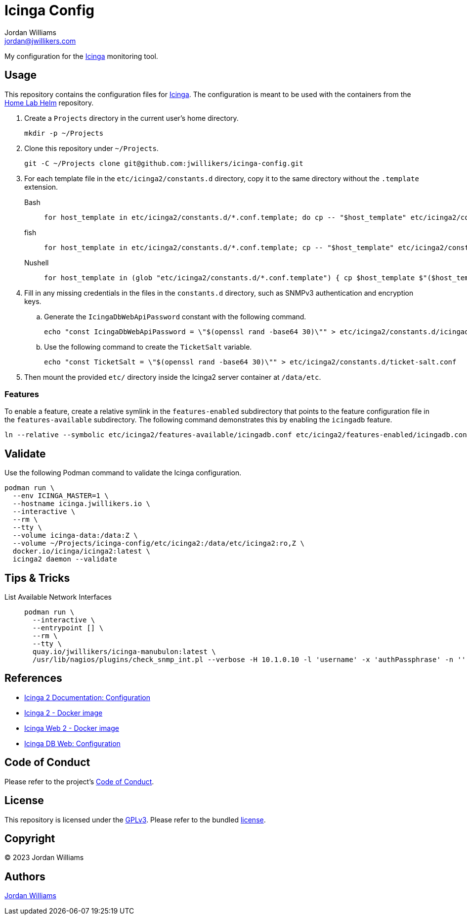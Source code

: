 = Icinga Config
Jordan Williams <jordan@jwillikers.com>
:experimental:
:icons: font
ifdef::env-github[]
:tip-caption: :bulb:
:note-caption: :information_source:
:important-caption: :heavy_exclamation_mark:
:caution-caption: :fire:
:warning-caption: :warning:
endif::[]
:Icinga: https://icinga.com/[Icinga]

My configuration for the {Icinga} monitoring tool.

// todo http://nagios.manubulon.com/index_snmp.html

== Usage

This repository contains the configuration files for {Icinga}.
The configuration is meant to be used with the containers from the https://github.com/jwillikers/home-lab-helm[Home Lab Helm] repository.

. Create a `Projects` directory in the current user's home directory.
+
[,sh]
----
mkdir -p ~/Projects
----

. Clone this repository under `~/Projects`.
+
[,sh]
----
git -C ~/Projects clone git@github.com:jwillikers/icinga-config.git
----

. For each template file in the `etc/icinga2/constants.d` directory, copy it to the same directory without the `.template` extension.
+
Bash::
+
[,sh]
----
for host_template in etc/icinga2/constants.d/*.conf.template; do cp -- "$host_template" etc/icinga2/constants.d/$(basename -- "$host_template" ".template"); done
----

fish::
+
[,sh]
----
for host_template in etc/icinga2/constants.d/*.conf.template; cp -- "$host_template" etc/icinga2/constants.d/(basename -- "$host_template" ".template"); end
----

Nushell::
+
[,sh]
----
for host_template in (glob "etc/icinga2/constants.d/*.conf.template") { cp $host_template $"($host_template | path parse | reject extension | path join)" }
----

. Fill in any missing credentials in the files in the `constants.d` directory, such as SNMPv3 authentication and encryption keys.

.. Generate the `IcingaDbWebApiPassword` constant with the following command.
+
[,sh]
----
echo "const IcingaDbWebApiPassword = \"$(openssl rand -base64 30)\"" > etc/icinga2/constants.d/icingadb-web-api-user-password.conf
----

.. Use the following command to create the `TicketSalt` variable.
+
[,sh]
----
echo "const TicketSalt = \"$(openssl rand -base64 30)\"" > etc/icinga2/constants.d/ticket-salt.conf
----

. Then mount the provided `etc/` directory inside the Icinga2 server container at `/data/etc`.

=== Features

To enable a feature, create a relative symlink in the `features-enabled` subdirectory that points to the feature configuration file in the `features-available` subdirectory.
The following command demonstrates this by enabling the `icingadb` feature.

[,sh]
----
ln --relative --symbolic etc/icinga2/features-available/icingadb.conf etc/icinga2/features-enabled/icingadb.conf
----

== Validate

Use the following Podman command to validate the Icinga configuration.

[,sh]
----
podman run \
  --env ICINGA_MASTER=1 \
  --hostname icinga.jwillikers.io \
  --interactive \
  --rm \
  --tty \
  --volume icinga-data:/data:Z \
  --volume ~/Projects/icinga-config/etc/icinga2:/data/etc/icinga2:ro,Z \
  docker.io/icinga/icinga2:latest \
  icinga2 daemon --validate
----

== Tips & Tricks

List Available Network Interfaces::
+
[,sh]
----
podman run \
  --interactive \
  --entrypoint [] \
  --rm \
  --tty \
  quay.io/jwillikers/icinga-manubulon:latest \
  /usr/lib/nagios/plugins/check_snmp_int.pl --verbose -H 10.1.0.10 -l 'username' -x 'authPassphrase' -n ''
----

== References

* https://icinga.com/docs/icinga-2/latest/doc/04-configuration/[Icinga 2 Documentation: Configuration]
* https://github.com/Icinga/docker-icinga2[Icinga 2 - Docker image]
* https://github.com/Icinga/docker-icingaweb2[Icinga Web 2 - Docker image]
* https://icinga.com/docs/icinga-db-web/latest/doc/03-Configuration/[Icinga DB Web: Configuration]

== Code of Conduct

Please refer to the project's link:CODE_OF_CONDUCT.adoc[Code of Conduct].

== License

This repository is licensed under the https://www.gnu.org/licenses/gpl-3.0.html[GPLv3].
Please refer to the bundled link:LICENSE.adoc[license].

== Copyright

© 2023 Jordan Williams

== Authors

mailto:{email}[{author}]

